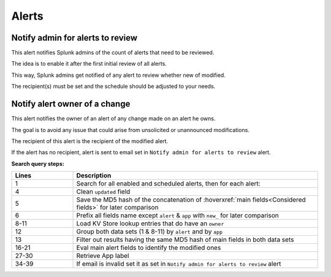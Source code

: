 Alerts
======

Notify admin for alerts to review
---------------------------------

This alert notifies Splunk admins of the count of alerts that need to be reviewed.

The idea is to enable it after the first initial review of all alerts.

This way, Splunk admins get notified of any alert to review whether new of modified.

The recipient(s) must be set and the schedule should be adjusted to your needs.

Notify alert owner of a change 
------------------------------

This alert notifies the owner of an alert of any change made on an alert he owns.

The goal is to avoid any issue that could arise from unsolicited or unannounced modifications.

The recipient of this alert is the recipient of the modified alert.

If the alert has no recipient, alert is sent to email set in ``Notify admin for alerts to review`` alert.

**Search query steps:**

.. list-table::
   :widths: 20 80
   :header-rows: 1
   
   * - Lines
     - Description
   * - 1
     - Search for all enabled and scheduled alerts, then for each alert:
   * - 4
     - Clean ``updated`` field
   * - 5
     - Save the MD5 hash of the concatenation of :hoverxref:`main fields<Considered fields>` for later comparison
   * - 6
     - Prefix all fields name except ``alert`` & ``app`` with ``new_`` for later comparison
   * - 8-11
     - Load KV Store lookup entries that do have an ``owner``
   * - 12
     - Group both data sets (1 & 8-11) by ``alert`` and by ``app``
   * - 13
     - Filter out results having the same MD5 hash of main fields in both data sets
   * - 16-21
     - Eval main alert fields to identify the modified ones
   * - 27-30
     - Retrieve App label
   * - 34-39
     - If email is invalid set it as set in ``Notify admin for alerts to review`` alert
